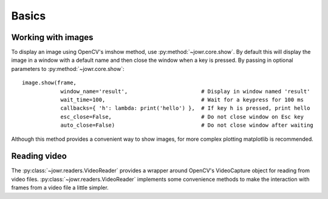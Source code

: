 Basics
======

Working with images
-------------------

To display an image using OpenCV's imshow method, use :py:method:`~jowr.core.show`. By default this will display
the image in a window with a default name and then close the window when a key is pressed. By passing in optional
parameters to :py:method:`~jowr.core.show`::

    image.show(frame,
                window_name='result',                       # Display in window named 'result'
                wait_time=100,                              # Wait for a keypress for 100 ms
                callbacks={ 'h': lambda: print('hello') },  # If key h is pressed, print hello
                esc_close=False,                            # Do not close window on Esc key
                auto_close=False)                           # Do not close window after waiting

Although this method provides a convenient way to show images, for more complex plotting matplotlib is recommended.

Reading video
-------------

The :py:class:`~jowr.readers.VideoReader` provides a wrapper around OpenCV's VideoCapture object for reading from
video files. :py:class:`~jowr.readers.VideoReader` implements some convenience methods to make the interaction
with frames from a video file a little simpler.